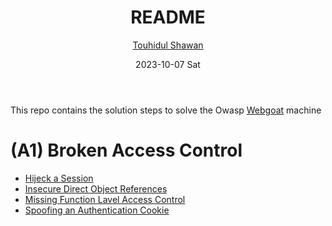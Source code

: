 #+TITLE: README
#+AUTHOR: [[https://github.com/touhidulshawan][Touhidul Shawan]]
#+DESCRIPTION: README file for summery 
#+DATE: 2023-10-07 Sat
#+OPTIONS: toc:2

This repo contains the solution steps to solve the Owasp [[https://github.com/WebGoat/WebGoat][Webgoat]] machine

* (A1) Broken Access Control
+ [[./broken-access-control/hijack-session.org][Hijeck a Session]]
+ [[./broken-access-control/idor.org][Insecure Direct Object References]]
+ [[./broken-access-control/MFLAC.org][Missing Function Lavel Access Control]]
+ [[./broken-access-control/authentication-cookie.org][Spoofing an Authentication Cookie]]
